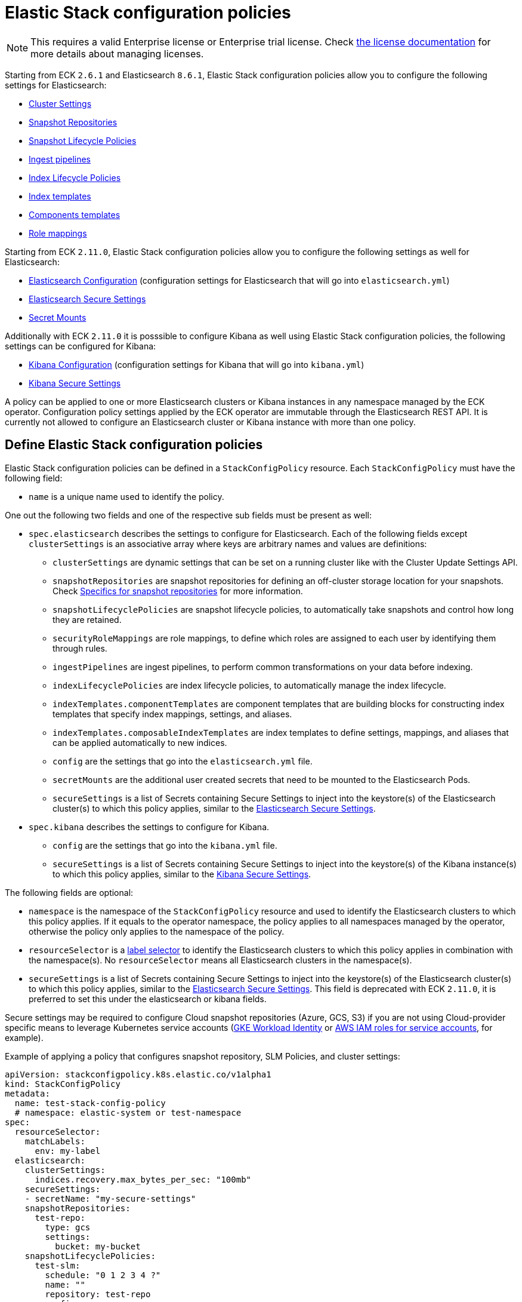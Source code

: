 :page_id: stack-config-policy
ifdef::env-github[]
****
link:https://www.elastic.co/guide/en/cloud-on-k8s/master/k8s-{page_id}.html[View this document on the Elastic website]
****
endif::[]
[id="{p}-{page_id}"]
= Elastic Stack configuration policies

NOTE: This requires a valid Enterprise license or Enterprise trial license. Check <<{p}-licensing,the license documentation>> for more details about managing licenses.

Starting from ECK `2.6.1` and Elasticsearch `8.6.1`, Elastic Stack configuration policies allow you to configure the following settings for Elasticsearch:

- link:https://www.elastic.co/guide/en/elasticsearch/reference/current/settings.html#dynamic-cluster-setting[Cluster Settings]
- link:https://www.elastic.co/guide/en/elasticsearch/reference/current/put-snapshot-repo-api.html[Snapshot Repositories]
- link:https://www.elastic.co/guide/en/elasticsearch/reference/current/slm-api-put-policy.html[Snapshot Lifecycle Policies]
- link:https://www.elastic.co/guide/en/elasticsearch/reference/current/put-pipeline-api.html[Ingest pipelines]
- link:https://www.elastic.co/guide/en/elasticsearch/reference/current/ilm-put-lifecycle.html[Index Lifecycle Policies]
- link:https://www.elastic.co/guide/en/elasticsearch/reference/current/indices-put-template.html[Index templates]
- link:https://www.elastic.co/guide/en/elasticsearch/reference/current/indices-component-template.html[Components templates]
- link:https://www.elastic.co/guide/en/elasticsearch/reference/current/security-api-put-role-mapping.html[Role mappings]

Starting from ECK `2.11.0`, Elastic Stack configuration policies allow you to configure the following settings as well for Elasticsearch:

- link:https://www.elastic.co/guide/en/elasticsearch/reference/current/settings.html[Elasticsearch Configuration] (configuration settings for Elasticsearch that will go into `elasticsearch.yml`)
- <<{p}-custom-images,Elasticsearch Secure Settings>>
- <<{p}-{page_id}-specifics-secret-mounts,Secret Mounts>>

Additionally with ECK `2.11.0` it is posssible to configure Kibana as well using Elastic Stack configuration policies, the following settings can be configured for Kibana:

- link:https://www.elastic.co/guide/en/kibana/current/settings.html[Kibana Configuration] (configuration settings for Kibana that will go into `kibana.yml`)
- link:https://www.elastic.co/guide/en/kibana/current/secure-settings.html[Kibana Secure Settings]

A policy can be applied to one or more Elasticsearch clusters or Kibana instances in any namespace managed by the ECK operator.
Configuration policy settings applied by the ECK operator are immutable through the Elasticsearch REST API.
It is currently not allowed to configure an Elasticsearch cluster or Kibana instance with more than one policy.

[float]
[id="{p}-{page_id}-definition"]
== Define Elastic Stack configuration policies

Elastic Stack configuration policies can be defined in a `StackConfigPolicy` resource. Each `StackConfigPolicy` must have the following field:

* `name` is a unique name used to identify the policy.

One out the following two fields and one of the respective sub fields must be present as well:

* `spec.elasticsearch` describes the settings to configure for Elasticsearch. Each of the following fields except `clusterSettings` is an associative array where keys are arbitrary names and values are definitions:
  ** `clusterSettings` are dynamic settings that can be set on a running cluster like with the Cluster Update Settings API.
  ** `snapshotRepositories` are snapshot repositories for defining an off-cluster storage location for your snapshots. Check <<{p}-{page_id}-specifics-snap-repo>> for more information.
  ** `snapshotLifecyclePolicies` are snapshot lifecycle policies, to automatically take snapshots and control how long they are retained.
  ** `securityRoleMappings` are role mappings, to define which roles are assigned to each user by identifying them through rules.
  ** `ingestPipelines` are ingest pipelines, to perform common transformations on your data before indexing.
  ** `indexLifecyclePolicies` are index lifecycle policies, to automatically manage the index lifecycle.
  ** `indexTemplates.componentTemplates` are component templates that are building blocks for constructing index templates that specify index mappings, settings, and aliases.
  ** `indexTemplates.composableIndexTemplates` are index templates to define settings, mappings, and aliases that can be applied automatically to new indices.
  ** `config` are the settings that go into the `elasticsearch.yml` file.
  ** `secretMounts` are the additional user created secrets that need to be mounted to the Elasticsearch Pods.
  ** `secureSettings` is a list of Secrets containing Secure Settings to inject into the keystore(s) of the Elasticsearch cluster(s) to which this policy applies, similar to the <<{p}-custom-images,Elasticsearch Secure Settings>>.
* `spec.kibana` describes the settings to configure for Kibana.
  ** `config` are the settings that go into the `kibana.yml` file.
  ** `secureSettings` is a list of Secrets containing Secure Settings to inject into the keystore(s) of the Kibana instance(s) to which this policy applies, similar to the link:https://www.elastic.co/guide/en/kibana/current/secure-settings.html[Kibana Secure Settings].

The following fields are optional:

* `namespace` is the namespace of the `StackConfigPolicy` resource and used to identify the Elasticsearch clusters to which this policy applies. If it equals to the operator namespace, the policy applies to all namespaces managed by the operator, otherwise the policy only applies to the namespace of the policy.
* `resourceSelector` is a link:https://kubernetes.io/docs/concepts/overview/working-with-objects/labels/[label selector] to identify the Elasticsearch clusters to which this policy applies in combination with the namespace(s). No `resourceSelector` means all Elasticsearch clusters in the namespace(s).
* `secureSettings` is a list of Secrets containing Secure Settings to inject into the keystore(s) of the Elasticsearch cluster(s) to which this policy applies, similar to the <<{p}-es-secure-settings,Elasticsearch Secure Settings>>. This field is deprecated with ECK `2.11.0`, it is preferred to set this under the elasticsearch or kibana fields.

Secure settings may be required to configure Cloud snapshot repositories (Azure, GCS, S3) if you are not using Cloud-provider specific means to leverage Kubernetes service accounts
(<<{p}-gke-workload-identiy,GKE Workload Identity>> or <<{p}-iam-service-accounts,AWS IAM roles for service accounts>>, for example).

Example of applying a policy that configures snapshot repository, SLM Policies, and cluster settings:

[source,yaml,subs="attributes,+macros"]
----
apiVersion: stackconfigpolicy.k8s.elastic.co/v1alpha1
kind: StackConfigPolicy
metadata:
  name: test-stack-config-policy
  # namespace: elastic-system or test-namespace
spec:
  resourceSelector:
    matchLabels:
      env: my-label 
  elasticsearch:
    clusterSettings:
      indices.recovery.max_bytes_per_sec: "100mb"
    secureSettings:
    - secretName: "my-secure-settings"
    snapshotRepositories:
      test-repo:
        type: gcs
        settings:
          bucket: my-bucket
    snapshotLifecyclePolicies:
      test-slm:
        schedule: "0 1 2 3 4 ?"
        name: "<production-snap-{now/d}>"
        repository: test-repo
        config:
          indices: ["*"]
          ignore_unavailable: true
          include_global_state: false
        retention:
          expire_after: "7d"
          min_count: 1
          max_count: 20
----

Another example of configuring role mappings, ingest pipelines, ILM and index templates:

[source,yaml,subs="attributes,+macros"]
----
apiVersion: stackconfigpolicy.k8s.elastic.co/v1alpha1
kind: StackConfigPolicy
metadata:
  name: test-stack-config-policy
spec:
  elasticsearch:
    securityRoleMappings:
      everyone-kibana:
        enabled: true
        metadata:
          _foo: something
          uuid: b9a59ba9-6b92-4be2-bb8d-02bb270cb3a7
        roles:
        - kibana_user
        rules:
          field:
            username: '*'
    ingestPipelines:
      test-pipeline:
        description: "optional description"
        processors:
        - set:
            field: my-keyword-field
            value: foo
      test-2-pipeline:
        description: "optional description"
        processors:
        - set:
            field: my-keyword-field
            value: foo
    indexLifecyclePolicies:
      test-ilm:
        phases:
          delete:
            actions:
              delete: {}
            min_age: 30d
          warm:
            actions:
              forcemerge:
                max_num_segments: 1
            min_age: 10d
    indexTemplates:
      componentTemplates:
        test-component-template:
          template:
            mappings:
              properties:
                '@timestamp':
                  type: date
        test-runtime-component-template-test:
          template:
            mappings:
              runtime:
                day_of_week:
                  type: keyword
      composableIndexTemplates:
        test-template:
          composed_of:
          - test-component-template
          - test-runtime-component-template-test
          index_patterns:
          - test*
          - bar*
          priority: 500
          template:
            aliases:
              mydata: {}
            mappings:
              _source:
                enabled: true
              properties:
                created_at:
                  format: EEE MMM dd HH:mm:ss Z yyyy
                  type: date
                host_name:
                  type: keyword
            settings:
              number_of_shards: 1
          version: 1
----

Example of configuring Elasticsearch and Kibana using Elastic Stack configuration policy:
[source,yaml,subs="attributes,+macros"]
----
apiVersion: stackconfigpolicy.k8s.elastic.co/v1alpha1
kind: StackConfigPolicy
metadata:
  name: test-stack-config-policy
spec:
  resourceSelector:
    matchLabels:
      env: my-label
  elasticsearch:
    secureSettings:
    - secretName: shared-secret
    securityRoleMappings:
      jwt1-elastic-agent:
        roles: [ "remote_monitoring_collector" ]
        rules:
          all:
            - field: { realm.name: "jwt1" }
            - field: { username: "elastic-agent" }
        enabled: true
    config:
       logger.org.elasticsearch.discovery: DEBUG
       xpack.security.authc.realms.jwt.jwt1:
         order: -98
         token_type: id_token
         client_authentication.type: shared_secret
         allowed_issuer: "https://es.credentials.controller.k8s.elastic.co"
         allowed_audiences: [ "elasticsearch" ]
         allowed_subjects: ["elastic-agent"]
         allowed_signature_algorithms: [RS512]
         pkc_jwkset_path: jwks/jwkset.json
         claims.principal: sub
    secretMounts:
    - secretName: "testMountSecret"
      mountPath: "/usr/share/testmount"
    - secretName: jwks-secret
      mountPath: "/usr/share/elasticsearch/config/jwks"
  kibana:
    config:
      "xpack.canvas.enabled": true
    secureSettings:
    - secretName: kibana-shared-secret
----

[float]
[id="{p}-{page_id}-monitoring"]
== Monitor Elastic Stack configuration policies

In addition to the logs generated by the operator, a config policy status is maintained in the `StackConfigPolicy` resource. This status gives information in which phase the policy is ("Applying", "Ready", "Error") and it indicates the number of resources for which the policy could be applied.

[source,sh]
----
kubectl get stackconfigpolicy
----

[source,sh]
----
NAME                           READY   PHASE   AGE
test-stack-config-policy       1/1     Ready   1m42s
test-err-stack-config-policy   0/1     Error   1m42s
----

When not all resources are ready, you can get more information about the reason by reading the full status:

[source,sh]
----
kubectl get -n b scp test-err-stack-config-policy -o jsonpath="{.status}" | jq .
----

[source,json]
----
{
  "errors": 1,
  "observedGeneration": 3,
  "phase": "Error",
  "readyCount": "1/2",
  "resources": 2,
  "resourcesStatuses": {
    "elasticsearch": {
      "b/banana-staging": {
        "currentVersion": 1670342369361604600,
        "error": {
          "message": "Error processing slm state change: java.lang.IllegalArgumentException: Error on validating SLM requests\n\tSuppressed: java.lang.IllegalArgumentException: no such repository [es-snapshots]",
          "version": 1670342482739637500
        },
        "expectedVersion": 1670342482739637500,
        "phase": "Error"
      }
    },
    "kibana": {
      "b/banana-kb-staging": {
        "error": {},
        "phase": "Ready"
      }
    }
  }
}
----

Important events are also reported through Kubernetes events, such as when two config policies conflict or you don't have the appropriate license:

[source,sh]
----
54s    Warning   Unexpected          stackconfigpolicy/config-test   conflict: resource Elasticsearch ns1/cluster-a already configured by StackConfigpolicy default/config-test-2
----

[source,sh]
----
17s    Warning   ReconciliationError stackconfigpolicy/config-test   StackConfigPolicy is an enterprise feature. Enterprise features are disabled
----

[float]
[id="{p}-{page_id}-specifics-snap-repo"]
== Specifics for snapshot repositories

In order to avoid a conflict between multiple Elasticsearch clusters writing their snapshots to the same location, ECK automatically:

- sets the `base_path` to `snapshots/<namespace>-<esName>` when it is not provided, for Azure, GCS and S3 repositories
- appends `<namespace>-<esName>` to `location` for a FS repository
- appends `<namespace>-<esName>` to `path` for an HDFS repository

[float]
[id="{p}-{page_id}-specifics-secret-mounts"]
== Specifics for secret mounts

In ECK `2.11.0` a new field was introduced to the Elastic Stack configuration policy under the `elasticsearch` field called `secretMounts`.
This field allows users to specify a user created secret and a mountPath to indicate where this secret should be mounted in the Elasticsearch Pods that are managed by the Elastic Stack configuration policy.
This field can be used to add additional secrets to the Elasticsearch Pods that may be needed for sensitive files required for configuring Elasticsearch realms.
The secret should be created by the user is the same namespace as the operator.
The operator will read this secret and copy it over to the namespace of Elasticsearch so that it can be mounted by the Elasticsearch Pods.
Example of configuring secret mounts in the Elastic Stack configuration policy:

[source,yaml,subs="attributes,+macros,callouts"]
----
secretMounts:
  - secretName: jwks-secret <1>
    mountPath: "/usr/share/elasticsearch/config/jwks" <2>
----

<1> name of the secret created by the user in the operator namespace.
<2> mount path where the secret must be mounted to inside the Elasticsearch Pod.

[float]
[id="{p}-{page_id}-configuring-authentication-policies"]
== Configuring authentication policies using Elastic Stack configuration policy

In ECK `2.11.0` with the introduction of the `config` field for `elasticsearch` and `kibana`, `secretMounts` field for `elasticsearch`, Elastic Stack configuration policy can be used to configure authentication for Elasticsearch clusters. For some examples of the various authentication configurations that can be used refer to <<{p}-auth-config-using-stack-config-policy>>